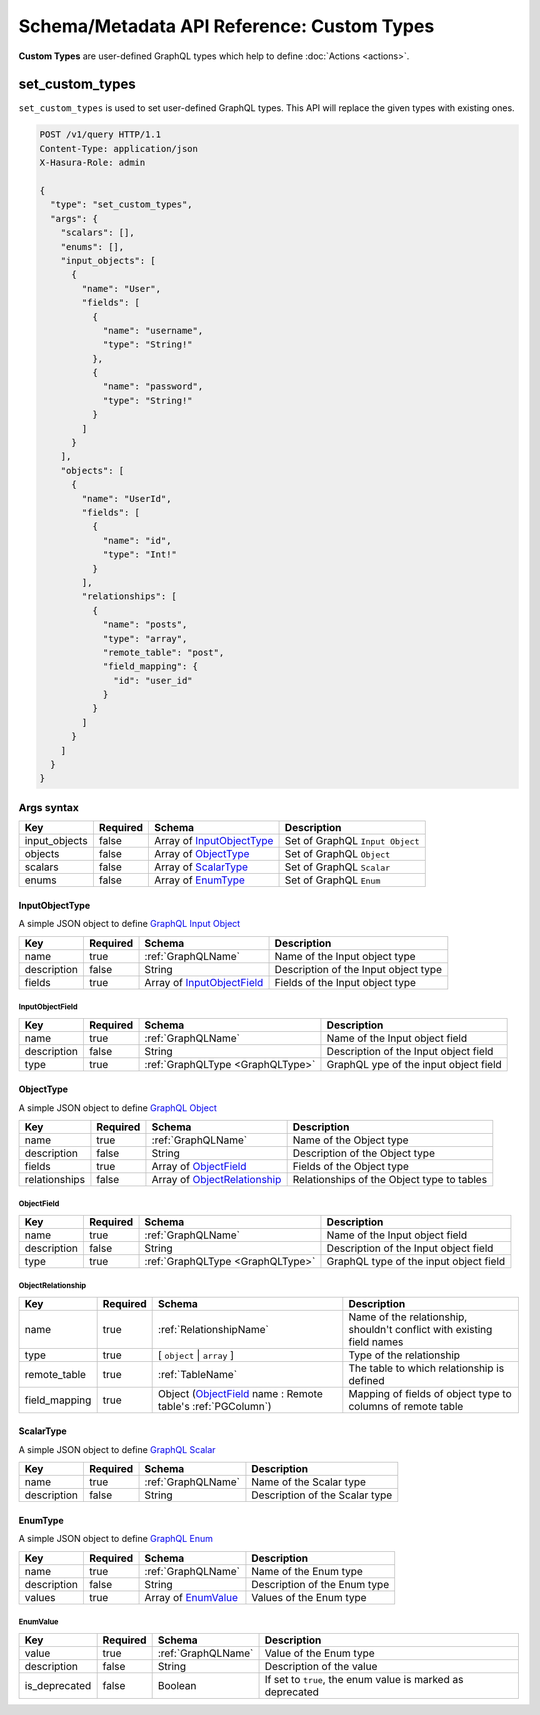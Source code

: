 .. meta::
   :description: Define custom types with the Hasura schema/metadata API
   :keywords: hasura, docs, schema/metadata API, API reference, custom types

.. _api_custom_types:

Schema/Metadata API Reference: Custom Types
===========================================

**Custom Types** are user-defined GraphQL types which help to define :doc:`Actions <actions>`.

.. _set_custom_types:

set_custom_types
----------------

``set_custom_types`` is used to set user-defined GraphQL types. This API will replace the given types with existing ones.


.. code-block:: http

   POST /v1/query HTTP/1.1
   Content-Type: application/json
   X-Hasura-Role: admin

   {
     "type": "set_custom_types",
     "args": {
       "scalars": [],
       "enums": [],
       "input_objects": [
         {
           "name": "User",
           "fields": [
             {
               "name": "username",
               "type": "String!"
             },
             {
               "name": "password",
               "type": "String!"
             }
           ]
         }
       ],
       "objects": [
         {
           "name": "UserId",
           "fields": [
             {
               "name": "id",
               "type": "Int!"
             }
           ],
           "relationships": [
             {
               "name": "posts",
               "type": "array",
               "remote_table": "post",
               "field_mapping": {
                 "id": "user_id"
               }
             }
           ]
         }
       ]
     }
   }


.. _set_custom_types_syntax:

Args syntax
^^^^^^^^^^^

.. list-table::
   :header-rows: 1

   * - Key
     - Required
     - Schema
     - Description
   * - input_objects
     - false
     - Array of InputObjectType_
     - Set of GraphQL ``Input Object``
   * - objects
     - false
     - Array of ObjectType_
     - Set of GraphQL ``Object``
   * - scalars
     - false
     - Array of ScalarType_
     - Set of GraphQL ``Scalar``
   * - enums
     - false
     - Array of EnumType_
     - Set of GraphQL ``Enum``

.. _InputObjectType:

InputObjectType
&&&&&&&&&&&&&&&

A simple JSON object to define `GraphQL Input Object <https://spec.graphql.org/June2018/#sec-Input-Objects>`__

.. list-table::
   :header-rows: 1

   * - Key
     - Required
     - Schema
     - Description
   * - name
     - true
     - :ref:`GraphQLName`
     - Name of the Input object type
   * - description
     - false
     - String
     - Description of the Input object type
   * - fields
     - true
     - Array of InputObjectField_
     - Fields of the Input object type

.. _InputObjectField:

InputObjectField
****************

.. list-table::
   :header-rows: 1

   * - Key
     - Required
     - Schema
     - Description
   * - name
     - true
     - :ref:`GraphQLName`
     - Name of the Input object field
   * - description
     - false
     - String
     - Description of the Input object field
   * - type
     - true
     - :ref:`GraphQLType <GraphQLType>`
     - GraphQL ype of the input object field


.. _ObjectType:

ObjectType
&&&&&&&&&&

A simple JSON object to define `GraphQL Object <https://spec.graphql.org/June2018/#sec-Objects>`__

.. list-table::
   :header-rows: 1

   * - Key
     - Required
     - Schema
     - Description
   * - name
     - true
     - :ref:`GraphQLName`
     - Name of the Object type
   * - description
     - false
     - String
     - Description of the Object type
   * - fields
     - true
     - Array of ObjectField_
     - Fields of the Object type
   * - relationships
     - false
     - Array of ObjectRelationship_
     - Relationships of the Object type to tables

.. _ObjectField:

ObjectField
***********

.. list-table::
   :header-rows: 1

   * - Key
     - Required
     - Schema
     - Description
   * - name
     - true
     - :ref:`GraphQLName`
     - Name of the Input object field
   * - description
     - false
     - String
     - Description of the Input object field
   * - type
     - true
     - :ref:`GraphQLType <GraphQLType>`
     - GraphQL type of the input object field

.. _ObjectRelationship:

ObjectRelationship
******************

.. list-table::
   :header-rows: 1

   * - Key
     - Required
     - Schema
     - Description
   * - name
     - true
     - :ref:`RelationshipName`
     - Name of the relationship, shouldn't conflict with existing field names
   * - type
     - true
     - [ ``object`` | ``array`` ]
     - Type of the relationship
   * - remote_table
     - true
     - :ref:`TableName`
     - The table to which relationship is defined
   * - field_mapping
     - true
     - Object (ObjectField_ name : Remote table's :ref:`PGColumn`)
     - Mapping of fields of object type to columns of remote table

.. _ScalarType:

ScalarType
&&&&&&&&&&

A simple JSON object to define `GraphQL Scalar <https://spec.graphql.org/June2018/#sec-Scalars>`__

.. list-table::
   :header-rows: 1

   * - Key
     - Required
     - Schema
     - Description
   * - name
     - true
     - :ref:`GraphQLName`
     - Name of the Scalar type
   * - description
     - false
     - String
     - Description of the Scalar type

.. _EnumType:

EnumType
&&&&&&&&

A simple JSON object to define `GraphQL Enum <https://spec.graphql.org/June2018/#sec-Enums>`__

.. list-table::
   :header-rows: 1

   * - Key
     - Required
     - Schema
     - Description
   * - name
     - true
     - :ref:`GraphQLName`
     - Name of the Enum type
   * - description
     - false
     - String
     - Description of the Enum type
   * - values
     - true
     - Array of EnumValue_
     - Values of the Enum type

.. _EnumValue:

EnumValue
*********

.. list-table::
   :header-rows: 1

   * - Key
     - Required
     - Schema
     - Description
   * - value
     - true
     - :ref:`GraphQLName`
     - Value of the Enum type
   * - description
     - false
     - String
     - Description of the value
   * - is_deprecated
     - false
     - Boolean
     - If set to ``true``, the enum value is marked as deprecated
